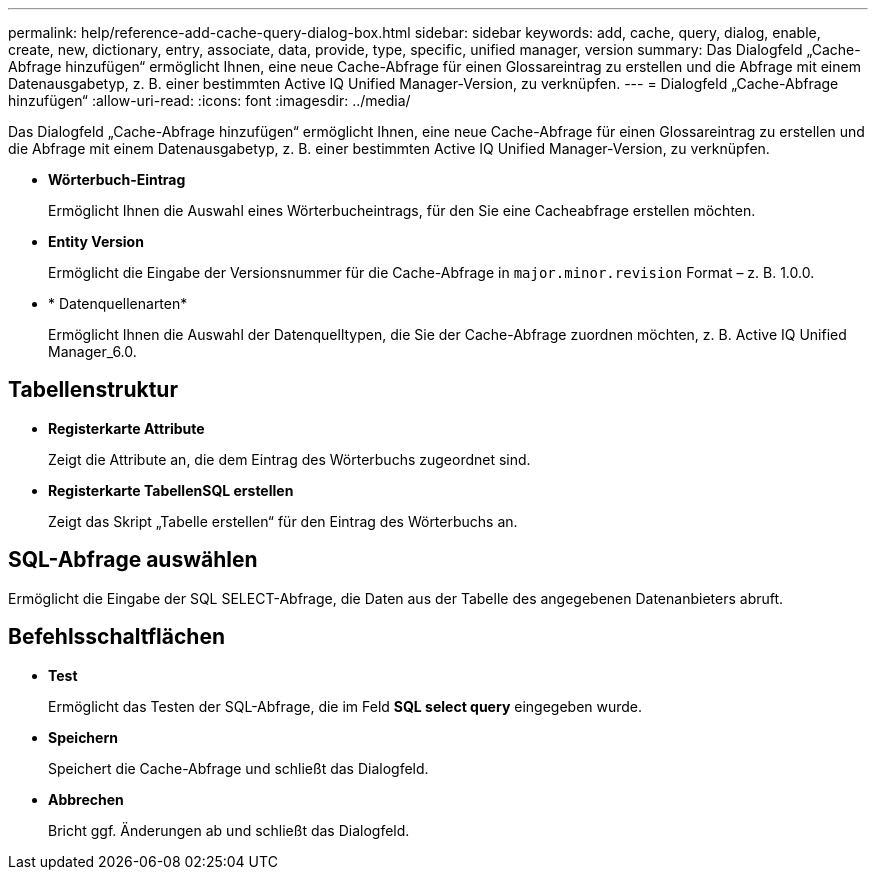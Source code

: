 ---
permalink: help/reference-add-cache-query-dialog-box.html 
sidebar: sidebar 
keywords: add, cache, query, dialog, enable, create, new, dictionary, entry, associate, data, provide, type, specific, unified manager, version 
summary: Das Dialogfeld „Cache-Abfrage hinzufügen“ ermöglicht Ihnen, eine neue Cache-Abfrage für einen Glossareintrag zu erstellen und die Abfrage mit einem Datenausgabetyp, z. B. einer bestimmten Active IQ Unified Manager-Version, zu verknüpfen. 
---
= Dialogfeld „Cache-Abfrage hinzufügen“
:allow-uri-read: 
:icons: font
:imagesdir: ../media/


[role="lead"]
Das Dialogfeld „Cache-Abfrage hinzufügen“ ermöglicht Ihnen, eine neue Cache-Abfrage für einen Glossareintrag zu erstellen und die Abfrage mit einem Datenausgabetyp, z. B. einer bestimmten Active IQ Unified Manager-Version, zu verknüpfen.

* *Wörterbuch-Eintrag*
+
Ermöglicht Ihnen die Auswahl eines Wörterbucheintrags, für den Sie eine Cacheabfrage erstellen möchten.

* *Entity Version*
+
Ermöglicht die Eingabe der Versionsnummer für die Cache-Abfrage in `major.minor.revision` Format – z. B. 1.0.0.

* * Datenquellenarten*
+
Ermöglicht Ihnen die Auswahl der Datenquelltypen, die Sie der Cache-Abfrage zuordnen möchten, z. B. Active IQ Unified Manager_6.0.





== Tabellenstruktur

* *Registerkarte Attribute*
+
Zeigt die Attribute an, die dem Eintrag des Wörterbuchs zugeordnet sind.

* *Registerkarte TabellenSQL erstellen*
+
Zeigt das Skript „Tabelle erstellen“ für den Eintrag des Wörterbuchs an.





== SQL-Abfrage auswählen

Ermöglicht die Eingabe der SQL SELECT-Abfrage, die Daten aus der Tabelle des angegebenen Datenanbieters abruft.



== Befehlsschaltflächen

* *Test*
+
Ermöglicht das Testen der SQL-Abfrage, die im Feld *SQL select query* eingegeben wurde.

* *Speichern*
+
Speichert die Cache-Abfrage und schließt das Dialogfeld.

* *Abbrechen*
+
Bricht ggf. Änderungen ab und schließt das Dialogfeld.


